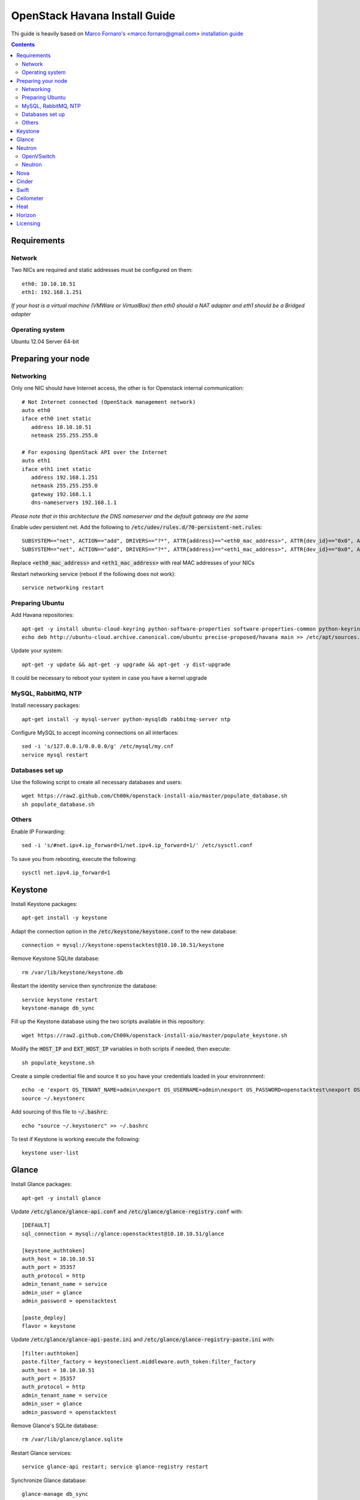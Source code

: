 ================================
  OpenStack Havana Install Guide
================================
Thi guide is heavily based on `Marco Fornaro's <http://www.linkedin.com/profile/view?id=49858164>`_ <marco.fornaro@gmail.com> `installation guide <https://github.com/fornyx/OpenStack-Havana-Install-Guide>`_


.. contents::


Requirements
============

Network
-------
Two NICs are required and static addresses must be configured on them::

   eth0: 10.10.10.51
   eth1: 192.168.1.251

*If your host is a virtual machine (VMWare or VirtualBox) then eth0 should a NAT adapter and eth1 should be a Bridged adapter*

Operating system
----------------
Ubuntu 12.04 Server 64-bit


Preparing your node
===================

Networking
----------
Only one NIC should have Internet access, the other is for Openstack internal communication::

   # Not Internet connected (OpenStack management network)
   auto eth0
   iface eth0 inet static
      address 10.10.10.51
      netmask 255.255.255.0

   # For exposing OpenStack API over the Internet
   auto eth1
   iface eth1 inet static
      address 192.168.1.251
      netmask 255.255.255.0
      gateway 192.168.1.1
      dns-nameservers 192.168.1.1

*Please note that in this architecture the DNS nameserver and the default gateway are the same*

Enable udev persistent net. Add the following to :code:`/etc/udev/rules.d/70-persistent-net.rules`::

   SUBSYSTEM=="net", ACTION=="add", DRIVERS=="?*", ATTR{address}=="<eth0_mac_address>", ATTR{dev_id}=="0x0", ATTR{type}=="1", KERNEL=="eth*", NAME="eth0"
   SUBSYSTEM=="net", ACTION=="add", DRIVERS=="?*", ATTR{address}=="<eth1_mac_address>", ATTR{dev_id}=="0x0", ATTR{type}=="1", KERNEL=="eth*", NAME="eth1"

Replace :code:`<eth0_mac_address>` and :code:`<eth1_mac_address>` with real MAC addresses of your NICs

Restart networking service (reboot if the following does not work)::

   service networking restart

Preparing Ubuntu
-----------------
Add Havana repositories::

   apt-get -y install ubuntu-cloud-keyring python-software-properties software-properties-common python-keyring
   echo deb http://ubuntu-cloud.archive.canonical.com/ubuntu precise-proposed/havana main >> /etc/apt/sources.list.d/havana.list

Update your system::

   apt-get -y update && apt-get -y upgrade && apt-get -y dist-upgrade

It could be necessary to reboot your system in case you have a kernel upgrade

MySQL, RabbitMQ, NTP
--------------------
Install necessary packages::

   apt-get install -y mysql-server python-mysqldb rabbitmq-server ntp

Configure MySQL to accept incoming connections on all interfaces::

   sed -i 's/127.0.0.1/0.0.0.0/g' /etc/mysql/my.cnf
   service mysql restart
 
Databases set up
----------------
Use the following script to create all necessary databases and users::

   wget https://raw2.github.com/Ch00k/openstack-install-aio/master/populate_database.sh
   sh populate_database.sh

Others
------
Enable IP Forwarding::

   sed -i 's/#net.ipv4.ip_forward=1/net.ipv4.ip_forward=1/' /etc/sysctl.conf

To save you from rebooting, execute the following::
   
   sysctl net.ipv4.ip_forward=1


Keystone
========

Install Keystone packages::

   apt-get install -y keystone

Adapt the connection option in the :code:`/etc/keystone/keystone.conf` to the new database::

   connection = mysql://keystone:openstacktest@10.10.10.51/keystone

Remove Keystone SQLite database::

   rm /var/lib/keystone/keystone.db

Restart the identity service then synchronize the database::

   service keystone restart
   keystone-manage db_sync

Fill up the Keystone database using the two scripts available in this repository::
   
   wget https://raw2.github.com/Ch00k/openstack-install-aio/master/populate_keystone.sh

Modify the :code:`HOST_IP` and :code:`EXT_HOST_IP` variables in both scripts if needed, then execute::

   sh populate_keystone.sh

Create a simple credential file and source it so you have your credentials loaded in your environnment::

   echo -e 'export OS_TENANT_NAME=admin\nexport OS_USERNAME=admin\nexport OS_PASSWORD=openstacktest\nexport OS_AUTH_URL="http://192.168.1.251:5000/v2.0/"' > ~/.keystonerc
   source ~/.keystonerc

Add sourcing of this file to :code:`~/.bashrc`::

   echo "source ~/.keystonerc" >> ~/.bashrc

To test if Keystone is working execute the following::

   keystone user-list


Glance
======

Install Glance packages::

   apt-get -y install glance

Update :code:`/etc/glance/glance-api.conf` and :code:`/etc/glance/glance-registry.conf` with::

   [DEFAULT]
   sql_connection = mysql://glance:openstacktest@10.10.10.51/glance

   [keystone_authtoken]
   auth_host = 10.10.10.51
   auth_port = 35357
   auth_protocol = http
   admin_tenant_name = service
   admin_user = glance
   admin_password = openstacktest

   [paste_deploy]
   flavor = keystone

Update :code:`/etc/glance/glance-api-paste.ini` and :code:`/etc/glance/glance-registry-paste.ini` with::

   [filter:authtoken]
   paste.filter_factory = keystoneclient.middleware.auth_token:filter_factory
   auth_host = 10.10.10.51
   auth_port = 35357
   auth_protocol = http
   admin_tenant_name = service
   admin_user = glance
   admin_password = openstacktest

Remove Glance's SQLite database::

   rm /var/lib/glance/glance.sqlite   

Restart Glance services::

   service glance-api restart; service glance-registry restart

Synchronize Glance database::

   glance-manage db_sync

Restart the services again to take modifications into account::

   service glance-registry restart; service glance-api restart

To test Glance, upload the cirros cloud image and Ubuntu cloud image::

   glance image-create --name "Cirros 0.3.1" --is-public true --container-format bare --disk-format qcow2 --location http://cdn.download.cirros-cloud.net/0.3.1/cirros-0.3.1-x86_64-disk.img
   wget http://cloud-images.ubuntu.com/precise/current/precise-server-cloudimg-amd64-disk1.img
   glance add name="Ubuntu 12.04 cloudimg amd64" is_public=true container_format=ovf disk_format=qcow2 < precise-server-cloudimg-amd64-disk1.img
   
Now list the image to see what you have just uploaded::

   glance image-list
   

Neutron
=======

OpenVSwitch
-----------
Install OpenVSwitch::

   apt-get install -y openvswitch-controller openvswitch-switch openvswitch-datapath-dkms 

Create bridges:

br-int for VM interaction::

   ovs-vsctl add-br br-int

br-ex to give VMs access to the Internet::

   ovs-vsctl add-br br-ex

Modify network configuration of your host
Edit :code:`eth1` in :code:`/etc/network/interfaces` to look like this::

   auto eth1
   iface eth1 inet manual
      up ifconfig $IFACE 0.0.0.0 up
      up ip link set $IFACE promisc on
      down ip link set $IFACE promisc off
      down ifconfig $IFACE down

Add :code:`br-ex` inteface configuration to :code:`/etc/network/interfaces`::

   auto br-ex
   iface br-ex inet static
      address 192.168.1.251
      netmask 255.255.255.0
      gateway 192.168.1.1
      dns-nameservers 192.168.1.1

Add :code:`eth1` to :code:`br-ex`::

   ovs-vsctl add-port br-ex eth1

*Note that this will throw you out of the SSH session so you will need to reconnect*

Restart networking service (reboot if the following does not work)::

   service networking restart


Neutron
-------

Install Neutron packages::

   apt-get install -y neutron-server neutron-plugin-openvswitch neutron-plugin-openvswitch-agent dnsmasq neutron-dhcp-agent neutron-l3-agent neutron-metadata-agent

Stop neutron-server::

   service neutron-server stop

Edit :code:`/etc/neutron/neutron.conf`::

   [keystone_authtoken]
   auth_host = 10.10.10.51
   auth_port = 35357
   auth_protocol = http
   admin_tenant_name = service
   admin_user = neutron
   admin_password = openstacktest
   
   [database]
   connection = mysql://neutron:openstacktest@10.10.10.51/neutron

Edit :code:`/etc/neutron/api-paste.ini`::

   [filter:authtoken]
   paste.filter_factory = keystoneclient.middleware.auth_token:filter_factory
   auth_host = 10.10.10.51
   auth_port = 35357
   auth_protocol = http
   admin_tenant_name = service
   admin_user = neutron
   admin_password = openstacktest

Update :code:`/etc/neutron/metadata_agent.ini`::

   [DEFAULT]
   auth_url = http://10.10.10.51:35357/v2.0
   auth_region = RegionOne
   admin_tenant_name = service
   admin_user = neutron
   admin_password = openstacktest
   nova_metadata_ip = 10.10.10.51
   nova_metadata_port = 8775
   metadata_proxy_shared_secret = helloOpenStack

Edit :code:`/etc/neutron/l3_agent.ini`::

   [DEFAULT]
   interface_driver = neutron.agent.linux.interface.OVSInterfaceDriver
   use_namespaces = True
   external_network_bridge = br-ex
   signing_dir = /var/cache/neutron
   admin_tenant_name = service
   admin_user = neutron
   admin_password = openstacktest
   auth_url = http://10.10.10.51:35357/v2.0
   l3_agent_manager = neutron.agent.l3_agent.L3NATAgentWithStateReport
   root_helper = sudo neutron-rootwrap /etc/neutron/rootwrap.conf
   interface_driver = neutron.agent.linux.interface.OVSInterfaceDriver

Edit :code:`/etc/neutron/dhcp_agent.ini`::

   [DEFAULT]
   interface_driver = neutron.agent.linux.interface.OVSInterfaceDriver
   dhcp_driver = neutron.agent.linux.dhcp.Dnsmasq
   use_namespaces = True
   signing_dir = /var/cache/neutron
   admin_tenant_name = service
   admin_user = neutron
   admin_password = openstacktest
   auth_url = http://10.10.10.51:35357/v2.0
   dhcp_agent_manager = neutron.agent.dhcp_agent.DhcpAgentWithStateReport
   root_helper = sudo neutron-rootwrap /etc/neutron/rootwrap.conf
   state_path = /var/lib/neutron

Edit the OVS plugin configuration file :code:`/etc/neutron/plugins/openvswitch/ovs_neutron_plugin.ini` with::: 

   [database]
   sql_connection=mysql://neutron:openstacktest@10.10.10.51/neutron

   [ovs]
   tenant_network_type = gre
   enable_tunneling = True
   tunnel_id_ranges = 1:1000
   integration_bridge = br-int
   tunnel_bridge = br-tun
   local_ip = 10.10.10.51

   [securitygroup]
   firewall_driver = neutron.agent.linux.iptables_firewall.OVSHybridIptablesFirewallDriver

Remove Neutron's SQLite database::

   rm /var/lib/neutron/neutron.sqlite

Restart all neutron services::

   for i in $( ls /etc/init.d/neutron-* ); do service `basename $i` restart; done
   service dnsmasq restart
   
Check Neutron agents (hopefully you'll enjoy smiling faces :-* ) )::

   neutron agent-list

Nova
====

Install Nova packages::

   apt-get install -y nova-api nova-cert novnc nova-consoleauth nova-scheduler nova-novncproxy nova-doc nova-conductor nova-compute-kvm

Modify the :code:`/etc/nova/nova.conf` like this::

   [DEFAULT]
   logdir=/var/log/nova
   state_path=/var/lib/nova
   lock_path=/run/lock/nova
   api_paste_config=/etc/nova/api-paste.ini
   compute_scheduler_driver=nova.scheduler.simple.SimpleScheduler
   nova_url=http://10.10.10.51:8774/v1.1/
   sql_connection=mysql://nova:openstacktest@10.10.10.51/nova
   root_helper=sudo nova-rootwrap /etc/nova/rootwrap.conf

   # Auth
   use_deprecated_auth=false
   auth_strategy=keystone

   # Imaging service
   glance_api_servers=10.10.10.51:9292
   image_service=nova.image.glance.GlanceImageService

   # Vnc configuration
   novnc_enabled=true
   novncproxy_base_url=http://192.168.1.251:6080/vnc_auto.html
   novncproxy_port=6080
   vncserver_proxyclient_address=10.10.10.51
   vncserver_listen=0.0.0.0

   # Network settings
   network_api_class=nova.network.neutronv2.api.API
   neutron_url=http://10.10.10.51:9696
   neutron_auth_strategy=keystone
   neutron_admin_tenant_name=service
   neutron_admin_username=neutron
   neutron_admin_password=openstacktest
   neutron_admin_auth_url=http://10.10.10.51:35357/v2.0
   libvirt_vif_driver=nova.virt.libvirt.vif.LibvirtHybridOVSBridgeDriver
   linuxnet_interface_driver=nova.network.linux_net.LinuxOVSInterfaceDriver
   #If you want Neutron + Nova Security groups
   #firewall_driver=nova.virt.firewall.NoopFirewallDriver
   #security_group_api=neutron
   #If you want Nova Security groups only, comment the two lines above and uncomment line -1-.
   #-1-firewall_driver=nova.virt.libvirt.firewall.IptablesFirewallDriver
   
   #Metadata
   service_neutron_metadata_proxy = True
   neutron_metadata_proxy_shared_secret = helloOpenStack
   metadata_host = 10.10.10.51
   metadata_listen = 10.10.10.51
   metadata_listen_port = 8775
   
   # Compute #
   compute_driver=libvirt.LibvirtDriver
   
   # Cinder #
   volume_api_class=nova.volume.cinder.API
   osapi_volume_listen_port=5900
   cinder_catalog_info=volume:cinder:internalURL

Edit the :code:`/etc/nova/nova-compute.conf`::

   [DEFAULT]
   libvirt_type=kvm
   libvirt_ovs_bridge=br-int
   libvirt_vif_type=ethernet
   libvirt_vif_driver=nova.virt.libvirt.vif.LibvirtHybridOVSBridgeDriver
   libvirt_use_virtio_for_bridges=True

Modify authtoken section in :code:`/etc/nova/api-paste.ini` to this::

   [filter:authtoken]
   paste.filter_factory = keystoneclient.middleware.auth_token:filter_factory
   auth_host = 10.10.10.51
   auth_port = 35357
   auth_protocol = http
   admin_tenant_name = service
   admin_user = nova
   admin_password = openstacktest
   signing_dirname = /tmp/keystone-signing-nova
   auth_version = v2.0
    
Restart Nova services::

   for i in $( ls /etc/init.d/nova-* ); do service `basename $i` restart; done

Remove Nova's SQLite database::

   rm /var/lib/nova/nova.sqlite

Synchronize your database::

   nova-manage db sync

Restart Nova services::

   for i in $( ls /etc/init.d/nova-* ); do service `basename $i` restart; done

Hopefully you should enjoy smiling faces on Nova services to confirm your installation::

   nova-manage service list
   

Cinder
======

Install Cinder packages::

   apt-get install -y cinder-api cinder-scheduler cinder-volume

Create and mount a loopback device to be used as the volume group for Cinder volumes, then create the volume group::

   dd if=/dev/zero of=/opt/cinder-volumes bs=1 count=0 seek=100G
   losetup /dev/loop2 /opt/cinder-volumes
   pvcreate /dev/loop2
   vgcreate cinder-volumes /dev/loop2

To make the loopback device persistent between reboots add the following to :code:`/etc/rc.local` (before :code:`exit 0` line!)::

   losetup /dev/loop2 /opt/cinder-volumes

Edit the :code:`/etc/cinder/cinder.conf` to::

   [DEFAULT]
   rootwrap_config=/etc/cinder/rootwrap.conf
   sql_connection = mysql://cinder:openstacktest@10.10.10.51/cinder
   api_paste_config = /etc/cinder/api-paste.ini
   iscsi_helper=ietadm
   volume_name_template = volume-%s
   volume_group = cinder-volumes
   auth_strategy = keystone
   volume_clear = none

Configure :code:`/etc/cinder/api-paste.ini` like the following::

   [filter:authtoken]
   paste.filter_factory = keystoneclient.middleware.auth_token:filter_factory
   service_protocol = http
   service_host = 192.168.1.251
   service_port = 5000
   auth_host = 10.10.10.51
   auth_port = 35357
   auth_protocol = http
   admin_tenant_name = service
   admin_user = cinder
   admin_password = openstacktest

Remove Cinder's SQLite database::

   rm /var/lib/cinder/cinder.sqlite

Then, synchronize the database::

   cinder-manage db sync

Restart the cinder services::

   for i in $( ls /etc/init.d/cinder-* ); do service `basename $i` restart; done


Swift
=====

Install Swift packages::

   apt-get -y install swift swift-account swift-container swift-object swift-proxy openssh-server memcached python-pip python-netifaces python-xattr python-memcache xfsprogs python-keystoneclient python-swiftclient python-webob git

Create configuration diretory::

   mkdir -p /etc/swift && chown -R swift:swift /etc/swift/

Create :code:`/etc/swift/swift.conf` like the following::

   [swift-hash]
   swift_hash_path_suffix = openstacktest

Create and mount an XFS partition for object storage::
   
   dd if=/dev/zero of=/opt/swift-objects bs=1 count=0 seek=50G
   losetup /dev/loop3 /opt/swift-objects
   mkfs.xfs /dev/loop3
   mkdir -p /srv/node/sdb
   mount /dev/loop3 /srv/node/sdb
   chown -R swift:swift /srv/node

To make the loopback device persistent between reboots add the following to :code:`/etc/rc.local` (before :code:`exit 0` line!)::

   losetup /dev/loop3 /opt/swift-objects
   mount /dev/loop3 /srv/node/sdb

Create self-signed cert for SSL::

   openssl req -new -x509 -nodes -out /etc/swift/cert.crt -keyout /etc/swift/cert.key

Because the distribution packages do not include a copy of the keystoneauth middleware, ensure that the proxy server includes them::

   git clone https://github.com/openstack/swift.git && cd swift && python setup.py install

Create :code:`/etc/swift/proxy-server.conf`::

   [DEFAULT]
   bind_port = 8080
   user = swift

   [pipeline:main]
   pipeline = healthcheck cache authtoken keystoneauth proxy-server
   
   [app:proxy-server]
   use = egg:swift#proxy
   allow_account_management = true
   account_autocreate = true
   
   [filter:keystoneauth]
   use = egg:swift#keystoneauth
   operator_roles = Member,admin,swiftoperator
   
   [filter:authtoken]
   paste.filter_factory = keystoneclient.middleware.auth_token:filter_factory
   delay_auth_decision = true
   signing_dir = /home/swift/keystone-signing
   auth_protocol = http
   auth_host = 10.10.10.51
   auth_port = 35357
   admin_token = openstacktest
   admin_tenant_name = service
   admin_user = swift
   admin_password = openstacktest
   
   [filter:cache]
   use = egg:swift#memcache
   
   [filter:catch_errors]
   use = egg:swift#catch_errors
   
   [filter:healthcheck]
   use = egg:swift#healthcheck

Create the :code:`signing_dir` and set its permissions accordingly::
   
   mkdir -p /home/swift/keystone-signing && chown -R swift:swift /home/swift/keystone-signing

Create the account, container, and object rings::

   cd /etc/swift
   swift-ring-builder account.builder create 18 3 1
   swift-ring-builder container.builder create 18 3 1
   swift-ring-builder object.builder create 18 3 1

Add entries to each ring::

   swift-ring-builder account.builder add z1-10.10.10.51:6002/sdb 100
   swift-ring-builder container.builder add z1-10.10.10.51:6001/sdb 100
   swift-ring-builder object.builder add z1-10.10.10.51:6000/sdb 100

Rebalance the rings::

   swift-ring-builder account.builder rebalance
   swift-ring-builder container.builder rebalance
   swift-ring-builder object.builder rebalance

Make sure the swift user owns all configuration files::

   chown -R swift:swift /etc/swift

Start Swift services::

   swift-init main start && service rsyslog restart && service memcached restart


Ceilometer
==========

Install the required packages::

   apt-get -y install ceilometer-api ceilometer-collector ceilometer-agent-central python-ceilometerclient ceilometer-agent-compute mongodb

Change :code:`bind_ip` in :code:`/etc/mongodb.conf`::

   sed -i 's/127.0.0.1/10.10.10.51/g' /etc/mongodb.conf

Restart the MongoDB service::

   service mongodb restart

Create the database and a ceilometer database user::

   mongo --host 10.10.10.51
   > use ceilometer
   > db.addUser( { user: "ceilometer",
                 pwd: "openstacktest",
                 roles: [ "readWrite", "dbAdmin" ]
               } )

Edit :code:`/etc/ceilometer/ceilometer.conf` like so::

   [DEFAULT]
   log_dir = /var/log/ceilometer

   [database]
   connection = mongodb://ceilometer:openstacktest@10.10.10.51:27017/ceilometer

   [publisher_rpc]
   metering_secret = openstacktest

   [keystone_authtoken]
   auth_host = 10.10.10.51
   auth_port = 35357
   auth_protocol = http
   admin_tenant_name = service
   admin_user = ceilometer
   admin_password = openstacktest

   [service_credentials]
   os_username = ceilometer
   os_tenant_name = service
   os_password = openstacktest

Restart Ceilometer services::

   for i in $( ls /etc/init.d/ceilometer-* ); do service `basename $i` restart; done

Enable Compute agent

Add the following to :code:`[DEFAULT]` section of :code:`/etc/nova/nova.conf`::

   instance_usage_audit = True
   instance_usage_audit_period = hour
   notify_on_state_change = vm_and_task_state
   notification_driver = nova.openstack.common.notifier.rpc_notifier
   notification_driver = ceilometer.compute.nova_notifier

Restart compute agent::

   service ceilometer-agent-compute restart

Enable Glance agent::

Add the following to :code:`[DEFAULT]` section of :code:`/etc/glance/glance-api.conf`::

   notifier_strategy = rabbit

Restart Glance services::

   service glance-registry restart && service glance-api restart

Enable Cinder agent::

Add the following to :code:`[DEFAULT]` section of :code:`/etc/cinder/cinder.conf`::

   control_exchange = cinder
   notification_driver = cinder.openstack.common.notifier.rpc_notifier

Restart Cinder services::

   service cinder-volume restart && service cinder-api restart

Enable Swift agent::

Add the following to :code:`/etc/swift/proxy-server.conf`::

   [filter:ceilometer]
   use = egg:ceilometer#swift

Add ceilometer to the pipeline parameter of that same file::

   [pipeline:main]
   pipeline = healthcheck cache authtoken keystoneauth ceilometer proxy-server

A workaround for https://bugs.launchpad.net/ceilometer/+bug/1262264::

   chmod 777 /var/log/ceilometer

Restart Swift proxy server::

   swift-init proxy restart


Heat
====

Install Heat packages::

   apt-get -y install heat-api heat-api-cfn heat-engine

Edit :code:`/etc/heat/heat.conf` like so::

   [DEFAULT]
   sql_connection = mysql://heat:openstacktest@10.10.10.51/heat
   verbose = True
   log_dir = /var/log/heat

   [keystone_authtoken]
   auth_host = 10.10.10.51
   auth_port = 35357
   auth_protocol = http
   auth_uri = http://10.10.10.51:5000/v2.0
   admin_tenant_name = service
   admin_user = heat
   admin_password = openstacktest

   [ec2_authtoken]
   auth_uri = http://10.10.10.51:5000/v2.0
   keystone_ec2_uri = http://10.10.10.51:5000/v2.0/ec2tokens

Workaround for https://bugs.launchpad.net/devstack/+bug/1217334::

   mkdir /etc/heat/environment.d
   wget https://raw2.github.com/openstack/heat/master/etc/heat/environment.d/default.yaml -O /etc/heat/environment.d/default.yaml

Synchronize Heat database::

   heat-manage db_sync

Restart Heat services::

   for i in $( ls /etc/init.d/heat-* ); do service `basename $i` restart; done


Horizon
=======

Install Horizon packages and remove Ubuntu Horizon theme::

   apt-get -y install openstack-dashboard memcached && dpkg --purge openstack-dashboard-ubuntu-theme

Reload Apache and memcached::

   service apache2 restart; service memcached restart

You can now access your OpenStack installation :code:`192.168.1.251/horizon` with credentials :code:`admin:openstacktest`.


Licensing
=========

This OpenStack Havana Install Guide is licensed under a Creative Commons Attribution 3.0 Unported License.

.. image:: http://i.imgur.com/4XWrp.png
To view a copy of this license, visit [ http://creativecommons.org/licenses/by/3.0/deed.en_US ].
